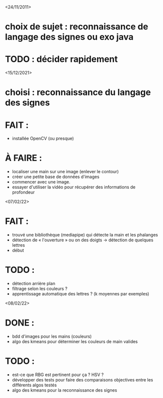 <24/11/2011>
* choix de sujet :  reconnaissance de langage des signes ou exo java
* TODO : décider rapidement

<15/12/2021>
* choisi : reconnaissance du langage des signes
* FAIT :
  - installée OpenCV (ou presque)
* À FAIRE :
  - localiser une main sur une image (enlever le contour)
  - créer une petite base de données d'images
  - commencer avec une image.
  - essayer d'utiliser la vidéo pour récupérer des informations de profondeur

<07/02/22>
* FAIT :
  - trouvé une bibliothèque (mediapipe) qui détecte la main et les phalanges
  - détection de « l'ouverture » ou on des doigts -> détection de quelques
    lettres
  - début
* TODO :
  - détection arrière plan
  - filtrage selon les couleurs ?
  - apprentissage automatique des lettres ? (k moyennes par exemples)

<08/02/22>
* DONE :
  - bdd d'images pour les mains (couleurs)
  - algo des kmeans pour déterminer les couleurs de main valides
* TODO :
  - est-ce que RBG est pertinent pour ça ? HSV ?
  - développer des tests pour faire des comparaisons objectives entre les
    différents algos testés
  - algo des kmeans pour la reconnaissance des signes
